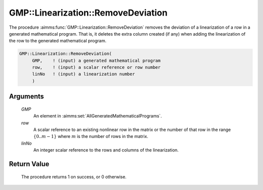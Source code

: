 .. aimms:procedure:: GMP::Linearization::RemoveDeviation(GMP, row, linNo)

.. _GMP::Linearization::RemoveDeviation:

GMP::Linearization::RemoveDeviation
===================================

The procedure :aimms:func:`GMP::Linearization::RemoveDeviation` removes the
deviation of a linearization of a row in a generated mathematical
program. That is, it deletes the extra column created (if any) when
adding the linearization of the row to the generated mathematical
program.

.. code-block:: aimms

    GMP::Linearization::RemoveDeviation(
         GMP,    ! (input) a generated mathematical program
         row,    ! (input) a scalar reference or row number
         linNo   ! (input) a linearization number
         )

Arguments
---------

    *GMP*
        An element in :aimms:set:`AllGeneratedMathematicalPrograms`.

    *row*
        A scalar reference to an existing nonlinear row in the matrix or the number of
        that row in the range :math:`\{ 0 .. m-1 \}` where :math:`m` is the
        number of rows in the matrix.

    *linNo*
        An integer scalar reference to the rows and columns of the
        linearization.

Return Value
------------

    The procedure returns 1 on success, or 0 otherwise.

.. seealso::

    The routines :aimms:func:`GMP::Linearization::GetDeviation`, :aimms:func:`GMP::Linearization::Add` and :aimms:func:`GMP::Linearization::AddSingle`.
